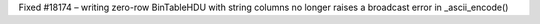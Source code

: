 Fixed #18174 – writing zero-row BinTableHDU with string columns no longer raises a broadcast error in _ascii_encode()
